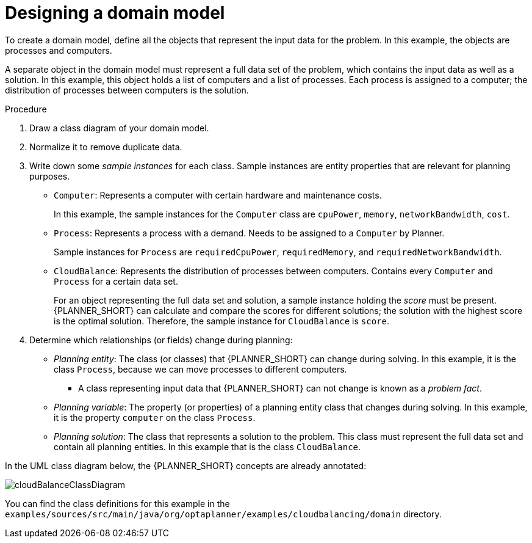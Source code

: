 [id='cloudbal-domainmodel-proc']
= Designing a domain model

To create a domain model, define all the objects that represent the input data for the problem. In this example, the objects are processes and computers. 

A separate object in the domain model must represent a full data set of the problem, which contains the input data as well as a solution. In this example, this object holds a list of computers and a list of processes. Each process is assigned to a computer; the distribution of processes between computers is the solution.

.Procedure
. Draw a class diagram of your domain model. 
. Normalize it to remove duplicate data.
. Write down some _sample instances_ for each class. Sample instances are entity properties that are relevant for planning purposes.

* ``Computer``: Represents a computer with certain hardware and maintenance costs. 
+
In this example, the sample instances for the `Computer` class are `cpuPower`, `memory`, `networkBandwidth`, `cost`. 
* ``Process``: Represents a process with a demand. Needs to be assigned to a `Computer` by Planner. 
+
Sample instances for ``Process`` are `requiredCpuPower`, `requiredMemory`, and `requiredNetworkBandwidth`.
* ``CloudBalance``: Represents the distribution of processes between computers. Contains every `Computer` and `Process` for a certain data set. 
+
For an object representing the full data set and solution, a sample instance holding the _score_ must be present. {PLANNER_SHORT} can calculate and compare the scores for different solutions; the solution with the highest score is the optimal solution. Therefore, the sample instance for `CloudBalance` is `score`.

. Determine which relationships (or fields) change during planning:

* _Planning entity_: The class (or classes) that {PLANNER_SHORT} can change during solving. In this example, it is the class ``Process``, because we can move processes to different computers.
** A class representing input data that {PLANNER_SHORT} can not change is known as a _problem fact_. 
* _Planning variable_: The property (or properties) of a planning entity class that changes during solving. In this example, it is the property `computer` on the class ``Process``.
* _Planning solution_: The class that represents a solution to the problem. This class must represent the full data set and contain all planning entities. In this example that is the class ``CloudBalance``.

In the UML class diagram below, the {PLANNER_SHORT} concepts are already annotated:

image::QuickStart/CloudBalancingDomainModel/cloudBalanceClassDiagram.png[align="center"]

You can find the class definitions for this example in the `examples/sources/src/main/java/org/optaplanner/examples/cloudbalancing/domain` directory.
